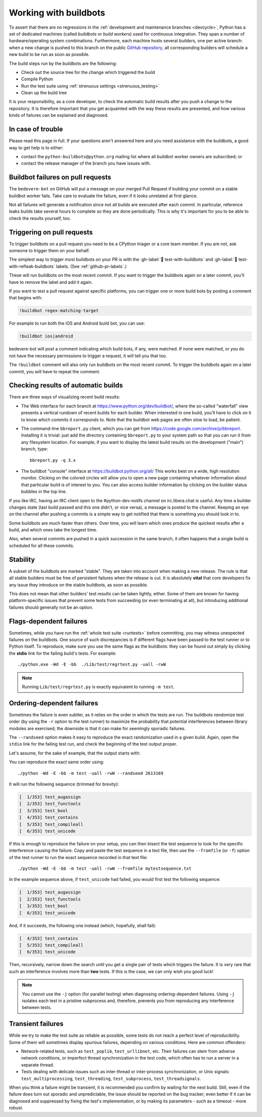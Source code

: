 .. _buildbots:

======================
Working with buildbots
======================

.. highlight:: bash

To assert that there are no regressions in the :ref:`development and maintenance
branches <devcycle>`, Python has a set of dedicated machines (called *buildbots*
or *build workers*) used for continuous integration.  They span a number of
hardware/operating system combinations.  Furthermore, each machine hosts
several *builders*, one per active branch: when a new change is pushed
to this branch on the public `GitHub repository <https://github.com/python/cpython>`_, all corresponding builders
will schedule a new build to be run as soon as possible.

The build steps run by the buildbots are the following:

* Check out the source tree for the change which triggered the build
* Compile Python
* Run the test suite using :ref:`strenuous settings <strenuous_testing>`
* Clean up the build tree

It is your responsibility, as a core developer, to check the automatic
build results after you push a change to the repository.  It is therefore
important that you get acquainted with the way these results are presented,
and how various kinds of failures can be explained and diagnosed.

In case of trouble
==================

Please read this page in full. If your questions aren't answered here and you
need assistance with the buildbots, a good way to get help is to either:

* contact the ``python-buildbots@python.org`` mailing list where all buildbot
  worker owners are subscribed; or
* contact the release manager of the branch you have issues with.

Buildbot failures on pull requests
==================================

The ``bedevere-bot`` on GitHub will put a message on your merged Pull Request
if building your commit on a stable buildbot worker fails. Take care to
evaluate the failure, even if it looks unrelated at first glance.

Not all failures will generate a notification since not all builds are executed
after each commit. In particular, reference leaks builds take several hours to
complete so they are done periodically. This is why it's important for you to
be able to check the results yourself, too.

Triggering on pull requests
===========================

To trigger buildbots on a pull request you need to be a CPython triager or a
core team member. If you are not, ask someone to trigger them on your behalf.

The simplest way to trigger most buildbots on your PR is with the
:gh-label:`🔨 test-with-buildbots` and :gh-label:`🔨 test-with-refleak-buildbots`
labels. (See :ref:`github-pr-labels`.)

These will run buildbots on the most recent commit. If you want to trigger the
buildbots again on a later commit, you'll have to remove the label and add it
again.

If you want to test a pull request against specific platforms, you can trigger
one or more build bots by posting a comment that begins with:

.. code-block:: none

   !buildbot regex-matching-target

For example to run both the iOS and Android build bot, you can use:

.. code-block:: none

   !buildbot ios|android

bedevere-bot will post a comment indicating which build bots, if
any, were matched. If none were matched, or you do not have the
necessary permissions to trigger a request, it will tell you that too.

The ``!buildbot`` comment will also only run buildbots on the most recent
commit. To trigger the buildbots again on a later commit, you will have to
repeat the comment.

Checking results of automatic builds
====================================

There are three ways of visualizing recent build results:

* The Web interface for each branch at https://www.python.org/dev/buildbot/,
  where the so-called "waterfall" view presents a vertical rundown of recent
  builds for each builder.  When interested in one build, you'll have to
  click on it to know which commits it corresponds to.  Note that
  the buildbot web pages are often slow to load, be patient.

* The command-line ``bbreport.py`` client, which you can get from
  https://code.google.com/archive/p/bbreport. Installing it is trivial: just add
  the directory containing ``bbreport.py`` to your system path so that
  you can run it from any filesystem location.  For example, if you want
  to display the latest build results on the development ("main") branch,
  type::

      bbreport.py -q 3.x

* The buildbot "console" interface at https://buildbot.python.org/all/
  This works best on a wide, high resolution
  monitor.  Clicking on the colored circles will allow you to open a new page
  containing whatever information about that particular build is of interest to
  you.  You can also access builder information by clicking on the builder
  status bubbles in the top line.

If you like IRC, having an IRC client open to the #python-dev-notifs channel on
irc.libera.chat is useful.  Any time a builder changes state (last build
passed and this one didn't, or vice versa), a message is posted to the channel.
Keeping an eye on the channel after pushing a commits is a simple way to get
notified that there is something you should look in to.

Some buildbots are much faster than others.  Over time, you will learn which
ones produce the quickest results after a build, and which ones take the
longest time.

Also, when several commits are pushed in a quick succession in the same
branch, it often happens that a single build is scheduled for all these
commits.

Stability
=========

A subset of the buildbots are marked "stable".  They are taken into account
when making a new release.  The rule is that all stable builders must be free of
persistent failures when the release is cut.  It is absolutely **vital**
that core developers fix any issue they introduce on the stable buildbots,
as soon as possible.

This does not mean that other builders' test results can be taken lightly,
either.  Some of them are known for having platform-specific issues that
prevent some tests from succeeding (or even terminating at all), but
introducing additional failures should generally not be an option.

Flags-dependent failures
========================

Sometimes, while you have run the :ref:`whole test suite <runtests>` before
committing, you may witness unexpected failures on the buildbots.  One source
of such discrepancies is if different flags have been passed to the test runner
or to Python itself.  To reproduce, make sure you use the same flags as the
buildbots: they can be found out simply by clicking the **stdio** link for
the failing build's tests.  For example::

   ./python.exe -Wd -E -bb  ./Lib/test/regrtest.py -uall -rwW

.. note::
   Running ``Lib/test/regrtest.py`` is exactly equivalent to running
   ``-m test``.

Ordering-dependent failures
===========================

Sometimes the failure is even subtler, as it relies on the order in which
the tests are run.  The buildbots *randomize* test order (by using the ``-r``
option to the test runner) to maximize the probability that potential
interferences between library modules are exercised; the downside is that it
can make for seemingly sporadic failures.

The ``--randseed`` option makes it easy to reproduce the exact randomization
used in a given build.  Again, open the ``stdio`` link for the failing test
run, and check the beginning of the test output proper.

Let's assume, for the sake of example, that the output starts with:

.. code-block:: none
   :emphasize-lines: 6

   ./python -Wd -E -bb Lib/test/regrtest.py -uall -rwW
   == CPython 3.3a0 (default:22ae2b002865, Mar 30 2011, 13:58:40) [GCC 4.4.5]
   ==   Linux-2.6.36-gentoo-r5-x86_64-AMD_Athlon-tm-_64_X2_Dual_Core_Processor_4400+-with-gentoo-1.12.14 little-endian
   ==   /home/buildbot/buildarea/3.x.ochtman-gentoo-amd64/build/build/test_python_29628
   Testing with flags: sys.flags(debug=0, inspect=0, interactive=0, optimize=0, dont_write_bytecode=0, no_user_site=0, no_site=0, ignore_environment=1, verbose=0, bytes_warning=2, quiet=0)
   Using random seed 2613169
   [  1/353] test_augassign
   [  2/353] test_functools

You can reproduce the exact same order using::

   ./python -Wd -E -bb -m test -uall -rwW --randseed 2613169

It will run the following sequence (trimmed for brevity):

.. code-block:: none

   [  1/353] test_augassign
   [  2/353] test_functools
   [  3/353] test_bool
   [  4/353] test_contains
   [  5/353] test_compileall
   [  6/353] test_unicode

If this is enough to reproduce the failure on your setup, you can then
bisect the test sequence to look for the specific interference causing the
failure.  Copy and paste the test sequence in a text file, then use the
``--fromfile`` (or ``-f``) option of the test runner to run the exact
sequence recorded in that text file::

   ./python -Wd -E -bb -m test -uall -rwW --fromfile mytestsequence.txt

In the example sequence above, if ``test_unicode`` had failed, you would
first test the following sequence:

.. code-block:: none

   [  1/353] test_augassign
   [  2/353] test_functools
   [  3/353] test_bool
   [  6/353] test_unicode

And, if it succeeds, the following one instead (which, hopefully, shall
fail):

.. code-block:: none

   [  4/353] test_contains
   [  5/353] test_compileall
   [  6/353] test_unicode

Then, recursively, narrow down the search until you get a single pair of
tests which triggers the failure.  It is very rare that such an interference
involves more than **two** tests.  If this is the case, we can only wish you
good luck!

.. note::
   You cannot use the ``-j`` option (for parallel testing) when diagnosing
   ordering-dependent failures.  Using ``-j`` isolates each test in a
   pristine subprocess and, therefore, prevents you from reproducing any
   interference between tests.


Transient failures
==================

While we try to make the test suite as reliable as possible, some tests do
not reach a perfect level of reproducibility.  Some of them will sometimes
display spurious failures, depending on various conditions.  Here are common
offenders:

* Network-related tests, such as ``test_poplib``, ``test_urllibnet``, etc.
  Their failures can stem from adverse network conditions, or imperfect
  thread synchronization in the test code, which often has to run a
  server in a separate thread.

* Tests dealing with delicate issues such as inter-thread or inter-process
  synchronization, or Unix signals: ``test_multiprocessing``,
  ``test_threading``, ``test_subprocess``, ``test_threadsignals``.

When you think a failure might be transient, it is recommended you confirm by
waiting for the next build.  Still, even if the failure does turn out sporadic
and unpredictable, the issue should be reported on the bug tracker; even
better if it can be diagnosed and suppressed by fixing the test's
implementation, or by making its parameters - such as a timeout - more robust.

.. seealso::
   :ref:`buildworker`
